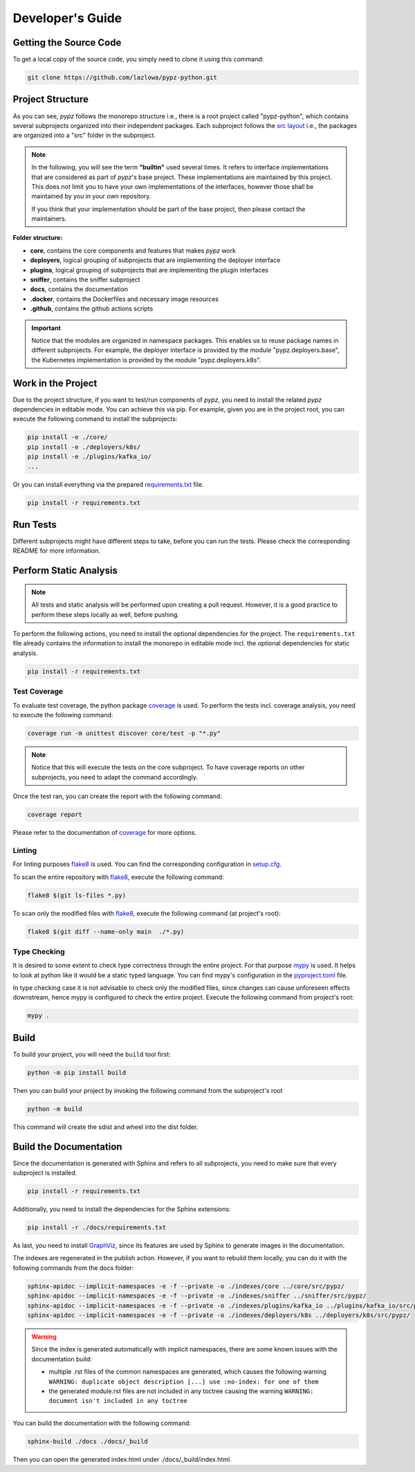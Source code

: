 .. _developers_guide:

Developer's Guide
=================

Getting the Source Code
-----------------------

To get a local copy of the source code, you simply need to clone it using this command:

.. code-block:: shell

   git clone https://github.com/lazlowa/pypz-python.git

Project Structure
-----------------

As you can see, *pypz* follows the monorepo structure i.e., there is a root project called "pypz-python", which
contains several subprojects organized into their independent packages. Each subproject follows the
`src layout <https://packaging.python.org/en/latest/discussions/src-layout-vs-flat-layout/>`_ i.e., the packages
are organized into a "src" folder in the subproject.

.. note::
   In the following, you will see the term **"builtin"** used several times. It refers to interface implementations
   that are considered as part of *pypz*'s base project. These implementations are maintained by this project. This
   does not limit you to have your own implementations of the interfaces, however those shall be maintained by you
   in your own repository.

   If you think that your implementation should be part of the base project, then please contact the maintainers.

**Folder structure:**

- **core**, contains the core components and features that makes *pypz* work
- **deployers**, logical grouping of subprojects that are implementing the deployer interface
- **plugins**, logical grouping of subprojects that are implementing the plugin interfaces
- **sniffer**, contains the sniffer subproject
- **docs**, contains the documentation
- **.docker**, contains the Dockerfiles and necessary image resources
- **.github**, contains the github actions scripts

.. important::
   Notice that the modules are organized in namespace packages. This enables us to reuse package names in different
   subprojects. For example, the deployer interface is provided by the module "pypz.deployers.base", the Kubernetes
   implementation is provided by the module "pypz.deployers.k8s".

Work in the Project
-------------------

Due to the project structure, if you want to test/run components of *pypz*, you need to install the related *pypz*
dependencies in editable mode. You can achieve this via pip. For example, given you are in the project root, you
can execute the following command to install the subprojects:

.. code-block:: shell

   pip install -e ./core/
   pip install -e ./deployers/k8s/
   pip install -e ./plugins/kafka_io/
   ...

Or you can install everything via the prepared
`requirements.txt <https://github.com/lazlowa/pypz-python/blob/main/requirements.txt>`_ file.

.. code-block:: shell

   pip install -r requirements.txt

Run Tests
---------

Different subprojects might have different steps to take, before you can run the tests. Please check the
corresponding README for more information.

.. _static_analysis:

Perform Static Analysis
-----------------------

.. note::
   All tests and static analysis will be performed upon creating a pull request. However, it is a good
   practice to perform these steps locally as well, before pushing.

To perform the following actions, you need to install the optional dependencies for the project.
The ``requirements.txt`` file already contains the information to install the monorepo in editable
mode incl. the optional dependencies for static analysis.

.. code-block:: shell

   pip install -r requirements.txt

Test Coverage
+++++++++++++

To evaluate test coverage, the python package `coverage <https://coverage.readthedocs.io/en/7.4.1/>`_ is used.
To perform the tests incl. coverage analysis, you need to execute the following command:

.. code-block:: shell

   coverage run -m unittest discover core/test -p "*.py"

.. note::
   Notice that this will execute the tests on the core subproject. To have coverage reports on other
   subprojects, you need to adapt the command accordingly.

Once the test ran, you can create the report with the following command:

.. code-block:: shell

   coverage report

Please refer to the documentation of `coverage <https://coverage.readthedocs.io/en/7.4.1/>`_ for more options.

Linting
+++++++

For linting purposes `flake8 <https://flake8.pycqa.org/en/latest/>`_ is used. You can find the
corresponding configuration in `setup.cfg <https://github.com/lazlowa/pypz-python/blob/main/setup.cfg>`_.

To scan the entire repository with `flake8 <https://flake8.pycqa.org/en/latest/>`_, execute the following command:

.. code-block:: shell

   flake8 $(git ls-files *.py)

To scan only the modified files with `flake8 <https://flake8.pycqa.org/en/latest/>`_,
execute the following command (at project's root):

.. code-block:: shell

   flake8 $(git diff --name-only main  ./*.py)

Type Checking
+++++++++++++

It is desired to some extent to check type correctness through the entire project. For that purpose
`mypy <https://mypy-lang.org/>`_ is used. It helps to look at python like it would be a static typed
language. You can find mypy's configuration in the
`pyproject.toml <https://github.com/lazlowa/pypz-python/blob/main/pyproject.toml>`_ file.

In type checking case it is not advisable to check only the modified files, since changes can cause
unforeseen effects downstream, hence mypy is configured to check the entire project. Execute the
following command from project's root:

.. code-block:: shell

   mypy .

Build
-----

To build your project, you will need the ``build`` tool first:

.. code-block:: shell

   python -m pip install build

Then you can build your project by invoking the following command from the subproject's root

.. code-block:: shell

   python -m build

This command will create the sdist and wheel into the dist folder.

Build the Documentation
-----------------------

Since the documentation is generated with Sphinx and refers to all subprojects, you need to make sure
that every subproject is installed.

.. code-block:: shell

   pip install -r requirements.txt

Additionally, you need to install the dependencies for the Sphinx extensions:

.. code-block:: shell

   pip install -r ./docs/requirements.txt

As last, you need to install `GraphViz <https://graphviz.org/>`_, since its features are used
by Sphinx to generate images in the documentation.

The indexes are regenerated in the publish action. However, if you want to rebuild them locally,
you can do it with the following commands from the docs folder:

.. code-block:: shell

   sphinx-apidoc --implicit-namespaces -e -f --private -o ./indexes/core ../core/src/pypz/
   sphinx-apidoc --implicit-namespaces -e -f --private -o ./indexes/sniffer ../sniffer/src/pypz/
   sphinx-apidoc --implicit-namespaces -e -f --private -o ./indexes/plugins/kafka_io ../plugins/kafka_io/src/pypz/
   sphinx-apidoc --implicit-namespaces -e -f --private -o ./indexes/deployers/k8s ../deployers/k8s/src/pypz/

.. warning::
   Since the index is generated automatically with implicit namespaces, there are some known issues with the
   documentation build:

   - multiple .rst files of the common namespaces are generated, which causes the following warning
     ``WARNING: duplicate object description [...] use :no-index: for one of them``
   - the generated module.rst files are not included in any toctree causing the warning
     ``WARNING: document isn't included in any toctree``

You can build the documentation with the following command:

.. code-block:: shell

   sphinx-build ./docs ./docs/_build

Then you can open the generated index.html under ./docs/_build/index.html.
